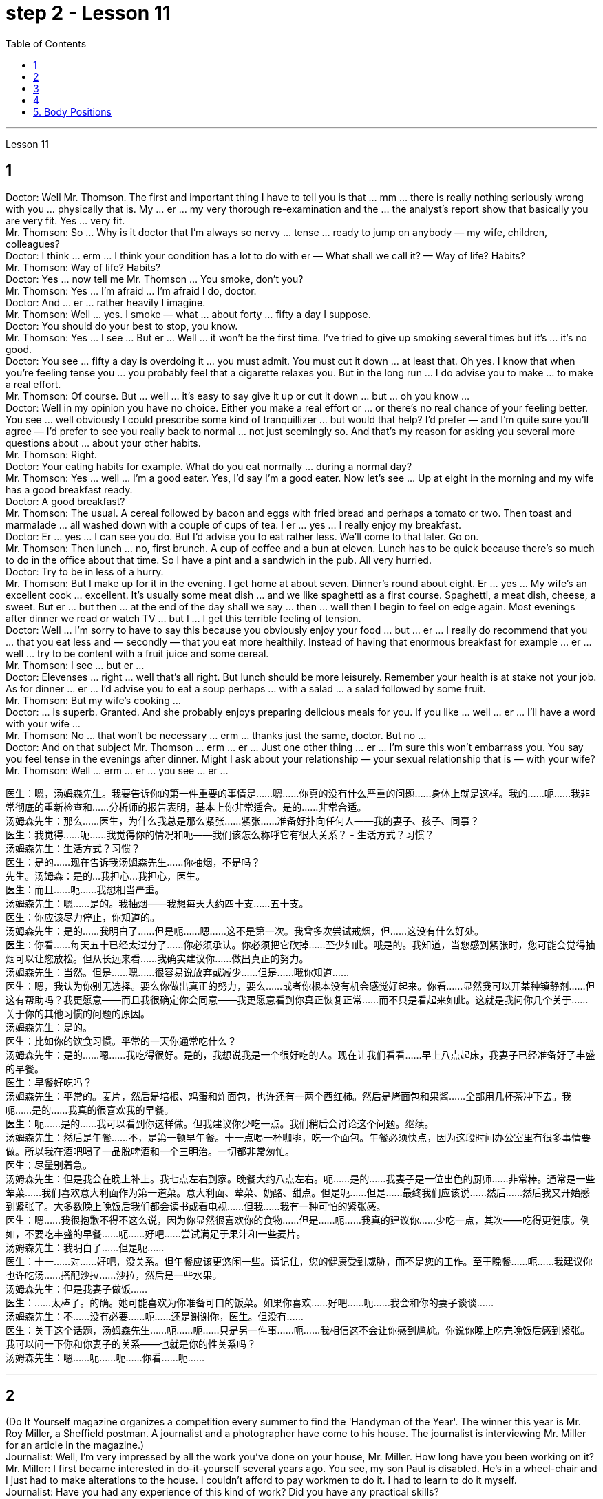 
= step 2 - Lesson 11
:toc:


---



Lesson 11 +

== 1

Doctor: Well Mr. Thomson. The first and important thing I have to tell you is that ... mm ... there is really nothing seriously wrong with you ... physically that is. My ... er ... my very thorough re-examination and the ... the analyst's report show that basically you are very fit. Yes ... very fit. +
Mr. Thomson: So ... Why is it doctor that I'm always so nervy ... tense ... ready to jump on anybody — my wife, children, colleagues? +
Doctor: I think ... erm ... I think your condition has a lot to do with er — What shall we call it?  — Way of life? Habits? +
Mr. Thomson: Way of life? Habits? +
Doctor: Yes ... now tell me Mr. Thomson ... You smoke, don't you? +
Mr. Thomson: Yes ... I'm afraid ... I'm afraid I do, doctor. +
Doctor: And ... er ... rather heavily I imagine. +
Mr. Thomson: Well ... yes. I smoke — what ... about forty ... fifty a day I suppose. +
Doctor: You should do your best to stop, you know. +
Mr. Thomson: Yes ... I see ... But er ... Well ... it won't be the first time. I've tried to give up smoking several times but it's ... it's no good. +
Doctor: You see ... fifty a day is overdoing it ... you must admit. You must cut it down ... at least that. Oh yes. I know that when you're feeling tense you ... you probably feel that a cigarette relaxes you. But in the long run ... I do advise you to make ... to make a real effort. +
Mr. Thomson: Of course. But ... well ... it's easy to say give it up or cut it down ... but ... oh you know ... +
Doctor: Well in my opinion you have no choice. Either you make a real effort or ... or there's no real chance of your feeling better. You see ... well obviously I could prescribe some kind of tranquillizer ... but would that help? I'd prefer — and I'm quite sure you'll agree — I'd prefer to see you really back to normal ... not just seemingly so. And that's my reason for asking you several more questions about ... about your other habits. +
Mr. Thomson: Right. +
Doctor: Your eating habits for example. What do you eat normally ... during a normal day? +
Mr. Thomson: Yes ... well ... I'm a good eater. Yes, I'd say I'm a good eater. Now let's see ... Up at eight in the morning and my wife has a good breakfast ready. +
Doctor: A good breakfast? +
Mr. Thomson: The usual. A cereal followed by bacon and eggs with fried bread and perhaps a tomato or two. Then toast and marmalade ... all washed down with a couple of cups of tea. I er ... yes ... I really enjoy my breakfast. +
Doctor: Er ... yes ... I can see you do. But I'd advise you to eat rather less. We'll come to that later. Go on. +
Mr. Thomson: Then lunch ... no, first brunch. A cup of coffee and a bun at eleven. Lunch has to be quick because there's so much to do in the office about that time. So I have a pint and a sandwich in the pub. All very hurried. +
Doctor: Try to be in less of a hurry. +
Mr. Thomson: But I make up for it in the evening. I get home at about seven. Dinner's round about eight. Er ... yes ... My wife's an excellent cook ... excellent. It's usually some meat dish ... and we like spaghetti as a first course. Spaghetti, a meat dish, cheese, a sweet. But er ... but then ... at the end of the day shall we say ... then ... well then I begin to feel on edge again. Most evenings after dinner we read or watch TV ... but I ... I get this terrible feeling of tension. +
Doctor: Well ... I'm sorry to have to say this because you obviously enjoy your food ... but ... er ... I really do recommend that you ... that you eat less and — secondly — that you eat more healthily. Instead of having that enormous breakfast for example ... er ... well ... try to be content with a fruit juice and some cereal. +
Mr. Thomson: I see ... but er ... +
Doctor: Elevenses ... right ... well that's all right. But lunch should be more leisurely. Remember your health is at stake not your job. As for dinner ... er ... I'd advise you to eat a soup perhaps ... with a salad ... a salad followed by some fruit. +
Mr. Thomson: But my wife's cooking ... +
Doctor: ... is superb. Granted. And she probably enjoys preparing delicious meals for you. If you like ... well ... er ... I'll have a word with your wife ... +
Mr. Thomson: No ... that won't be necessary ... erm ... thanks just the same, doctor. But no ... +
Doctor: And on that subject Mr. Thomson ... erm ... er ... Just one other thing ... er ... I'm sure this won't embarrass you. You say you feel tense in the evenings after dinner. Might I ask about your relationship — your sexual relationship that is — with your wife? +
Mr. Thomson: Well ... erm ... er ... you see ... er ...


医生：嗯，汤姆森先生。我要告诉你的第一件重要的事情是……嗯……你真的没有什么严重的问题……身体上就是这样。我的……呃……我非常彻底的重新检查和……分析师的报告表明，基本上你非常适合。是的……​非常合适。 +
汤姆森先生：那么……医生，为什么我总是那么紧张……紧张……准备好扑向任何人——我的妻子、孩子、同事？ +
医生：我觉得……呃……我觉得你的情况和呃——我们该怎么称呼它有很大关系？ - 生活方式？习惯？ +
汤姆森先生：生活方式？习惯？ +
医生：是的……现在告诉我汤姆森先生……你抽烟，不是吗？ +
先生。汤姆森：是的...我担心...我担心，医生。 +
医生：而且……呃……我想相当严重。 +
汤姆森先生：嗯……是的。我抽烟——我想每天大约四十支……五十支。 +
医生：你应该尽力停止，你知道的。 +
汤姆森先生：是的……我明白了……但是呃……嗯……这不是第一次。我曾多次尝试戒烟，但……​这没有什么好处。 +
医生：你看……每天五十已经太过分了……你必须承认。你必须把它砍掉……至少如此。哦是的。我知道，当您感到紧张时，您可能会觉得抽烟可以让您放松。但从长远来看……我确实建议你……做出真正的努力。 +
汤姆森先生：当然。但是……嗯……很容易说放弃或减少……但是……哦你知道……​ +
医生：嗯，我认为你别无选择。要么你做出真正的努力，要么……​或者你根本没有机会感觉好起来。你看……显然我可以开某种镇静剂……但这有帮助吗？我更愿意——而且我很确定你会同意——我更愿意看到你真正恢复正常……而不只是看起来如此。这就是我问你几个关于……关于你的其他习惯的问题的原因。 +
  汤姆森先生：是的。 +
医生：比如你的饮食习惯。平常的一天你通常吃什么？ +
汤姆森先生：是的……嗯……我吃得很好。是的，我想说我是一个很好吃的人。现在让我们看看……早上八点起床，我妻子已经准备好了丰盛的早餐。 +
医生：早餐好吃吗？ +
汤姆森先生：平常的。麦片，然后是培根、鸡蛋和炸面包，也许还有一两个西红柿。然后是烤面包和果酱......全部用几杯茶冲下去。我呃……是的……我真的很喜欢我的早餐。 +
医生：呃……是的……我可以看到你这样做。但我建议你少吃一点。我们稍后会讨论这个问题。继续。 +
汤姆森先生：然后是午餐……​不，是第一顿早午餐。十一点喝一杯咖啡，吃一个面包。午餐必须快点，因为这段时间办公室里有很多事情要做。所以我在酒吧喝了一品脱啤酒和一个三明治。一切都非常匆忙。 +
医生：尽量别着急。 +
汤姆森先生：但是我会在晚上补上。我七点左右到家。晚餐大约八点左右。呃……是的……我妻子是一位出色的厨师……非常棒。通常是一些荤菜……​我们喜欢意大利面作为第一道菜。意大利面、荤菜、奶酪、甜点。但是呃……但是……最终我们应该说……然后……然后我又开始感到紧张了。大多数晚上晚饭后我们都会读书或看电视……但我……我有一种可怕的紧张感。 +
医生：嗯……我很抱歉不得不这么说，因为你显然很喜欢你的食物……但是……呃……我真的建议你……少吃一点，其次——吃得更健康。例如，不要吃丰盛的早餐……呃……好吧……尝试满足于果汁和一些麦片。 +
汤姆森先生：我明白了……​但是呃……​ +
医生：十一……对……好吧，没关系。但午餐应该更悠闲一些。请记住，您的健康受到威胁，而不是您的工作。至于晚餐……呃……我建议你也许吃汤……搭配沙拉……沙拉，然后是一些水果。 +
汤姆森先生：但是我妻子做饭……​ +
医生：……太棒了。的确。她可能喜欢为你准备可口的饭菜。如果你喜欢……​好吧……​呃……​我会和你的妻子谈谈……​ +
汤姆森先生：不……没有必要……呃……还是谢谢你，医生。但没有……​ +
医生：关于这个话题，汤姆森先生……呃……呃……只是另一件事……呃……我相信这不会让你感到尴尬。你说你晚上吃完晚饭后感到紧张。我可以问一下你和你妻子的关系——也就是你的性关系吗？ +
汤姆森先生：嗯……呃……呃……你看……呃……​ +

---

== 2

(Do It Yourself magazine organizes a competition every summer to find the 'Handyman of the Year'. The winner this year is Mr. Roy Miller, a Sheffield postman. A journalist and a photographer have come to his house. The journalist is interviewing Mr. Miller for an article in the magazine.) +
Journalist: Well, I'm very impressed by all the work you've done on your house, Mr. Miller. How long have you been working on it? +
Mr. Miller: I first became interested in do-it-yourself several years ago. You see, my son Paul is disabled. He's in a wheel-chair and I just had to make alterations to the house. I couldn't afford to pay workmen to do it. I had to learn to do it myself. +
Journalist: Have you had any experience of this kind of work? Did you have any practical skills? +
Mr. Miller: No. I got a few books from the library but they didn't help very much. Then I decided to go to evening classes so that I could learn basic carpentry and electrics. +
Journalist: What sort of changes did you make to the house? +
Mr. Miller: First of all, practical things to help Paul. You never really realize the problems handicapped people have until it affects your own family. Most government buildings, for example, have steps up to the door. They don't plan buildings so that disabled people can get in and out. We used to live in a flat, and of course, it was totally unsuitable. Just imagine the problems a disabled person would have in your house. We needed a large house with wide corridors so that Paul could get from one room to another. We didn't have much money and we had to buy this one. It's over ninety years old and it was in a very bad state of repair. +
Journalist: Where did you begin? +
Mr. Miller: The electrics. I completely rewired the house so that Paul could reach all the switches. I had to lower the light switches and raise the power-points. I went on to do the whole house so that Paul could reach things and go where he wanted. +
Journalist: What else did you do? +
Mr. Miller: By the time I'd altered everything for Paul, do-it-yourself had become a hobby. I really enjoyed doing things with my hands. Look, I even installed smoke-alarms. +
Journalist: What was the purpose of that? +
Mr. Miller: I was very worried about fire. You see, Paul can't move very quickly. I fitted them so that we would have plenty of warning if there were a fire. I put in a complete burglar-alarm system. It took weeks. The front door opens automatically, and I'm going to put a device on Paul's wheelchair so that he'll be able to open and close it when he wants. +
Journalist: What are you working on now? +
Mr. Miller: I've just finished the kitchen. I've designed it so that he can reach everything. Now I'm building an extension so that Paul will have a large room on the ground floor where he can work. +
Journalist: There's a ￡10,000 prize. How are you going to spend it? +
Mr. Miller: I am going to start my own business so that I can convert ordinary houses for disabled people. I think I've become an expert on the subject.
 +

（《Do It Yourself》杂志每年夏天都会举办一场评选“年度杂工”的比赛。今年的获胜者是谢菲尔德邮递员罗伊·米勒先生。一位记者和一位摄影师来到他家。记者正在采访罗伊·米勒先生。 .米勒在杂志上发表的一篇文章。） +
记者：嗯，米勒先生，您在房子上所做的所有工作给我留下了深刻的印象。您从事这方面工作多久了？ +
米勒先生：几年前我第一次对自己动手感兴趣。你看，我的儿子保罗是残疾人。他坐在轮椅上，我只需要对房子进行改造。我付不起工人的钱来做这件事。我必须学会自己做。 +
记者：您有过这样的工作经历吗？你有什么实用技能吗？ +
米勒先生：没有。我从图书馆借了几本书，但没什么帮助。然后我决定去上夜校，这样我就可以学习基本的木工和电工。 +
记者：你对房子做了哪些改造？ +
米勒先生：首先，要帮助保罗做一些实际的事情。你永远不会真正意识到残疾人所面临的问题，直到它影响到你自己的家人。例如，大多数政府大楼都有通往门口的台阶。他们没有规划建筑物以便残疾人可以进出。我们以前住在公寓里，当然完全不合适。想象一下残疾人在您家中会遇到的问题。我们需要一座有宽阔走廊的大房子，以便保罗可以从一个房间到另一个房间。我们没有多少钱，只好买这个。它已有九十多年的历史，而且维修状况非常糟糕。 +
记者：从哪里开始呢？ +
米勒先生：电气。我彻底重新布置了房子的线路，以便保罗能够接触到所有的开关。我不得不降低电灯开关并提高电源点。我继续清理整个房子，这样保罗就可以够到东西并去他想去的地方。 +
记者：你还做了什么？ +
米勒先生：当我为保罗改变一切时，自己动手已经成为一种爱好。我真的很喜欢用手做事。看，我什至安装了烟雾警报器。 +
记者：这样做的目的是什么？ +
米勒先生：我非常担心火灾。你看，保罗动作不快。我安装了它们，这样如果发生火灾我们就能收到足够的警告。我安装了完整的防盗报警系统。这花了几个星期的时间。前门会自动打开，我将在保罗的轮椅上安装一个装置，以便他可以在需要时打开和关闭它。 +
记者：你现在在做什么工作？ +
米勒先生：我刚刚整理完厨房。我的设计是为了让他能够触及一切。现在我正在扩建，以便保罗在一楼有一个大房间可以在那里工作。 +
记者：有1万英镑的奖金。你准备怎么花呢？ +
米勒先生：我要自己创业，为残疾人改造普通房屋。我想我已经成为这方面的专家了。 +


---

== 3

The first job I ever had was as a waitress. I did it the summer before I started at university, when I was eighteen. I was working in a very nice hotel in a small town in Scotland where there are a lot of tourists in the summer so they were taking on extra staff. I arrived there in the evening and met some of the other girls who were working at the hotel — we all lived in a little house opposite the hotel. Anyway, they were all really friendly and we had dinner together and then sat around chatting and drinking coffee — I didn't get to bed until after one o'clock in the morning. I had to be at work in the dining room at seven thirty in the morning to start serving breakfast. Well, I didn't wake up 'til seven fifteen! So I threw my clothes on and rushed over to the hotel. I must have looked a real mess because the head waiter just looked at me and told me to go to the bathroom to tidy myself up — I was so embarrassed! +
 +
The first thing I learned was that there were these two heavy swing doors into the kitchen from the restaurant — one for going into the kitchen and one for going out, so that the waiters coming in didn't bump into the ones going out. Anyway, that morning I was so frightened of the head waiter that I didn't listen properly to what he was saying, so when one of the waiters asked me to give him a hand and take two plates of eggs and bacon and an orange juice out to the restaurant, I went straight towards the wrong door and collided with another waiter coming in! You can't imagine the mess — eggs, bacon and orange juice all over the floor, the door, the waiter and me. The other waiter thought it was quite funny, but the head waiter was furious and made me clear everything up straight away in case someone slipped and fell. +
 +
After serving breakfast, at about ten o'clock, we had our own breakfast. I was starving by then, and just wanted to sit down and eat quietly. But some of the waiters started making fun of my English accent — they were all Scottish. I think they were just trying to cheer me up and have a joke, but I was so upset and hungry that I just rushed off to the bathroom in tears! I thought everybody hated me! By the time I came back, they'd cleared up all the breakfast things, and I hadn't had a chance to eat anything! +
 +
Well, straight away we started getting the dining room ready for lunch — cleaning the silver, setting the tables, hoovering the floor. The room had a beautiful view over a river with the mountains behind, but of course, as soon as I stopped work to have a look out of the window, the head waiter spotted me and told me off again. +
 +
I didn't make too bad a job of serving lunch — one of the waiters looked after me and showed me how to do things. One of the customers ordered some expensive white wine, and I gave him a bottle from the cupboard, not from the fridge, so it wasn't cold enough. But fortunately the other waiters hid the bottle I'd opened wrongly and I gave him another bottle from the fridge so the head waiter didn't find out. I would have been quite happy, but I had another problem which was that I'd got up in such a hurry I just put on the shoes I'd been wearing the night before. Well, these shoes looked quite smart but they had really high heels, and after a few hours on my feet I was in agony and there was nothing I could do about it, there was certainly no time to go and change them. I can tell you I never wore those shoes to work again! +
 +
Anyway, after lunch we had our own lunch — I managed to get something to eat this time, and we were free in the afternoon. I went for a walk with one of the other girls and we got a bit lost so I didn't have time for any rest before we went back to work at six. By the time we finished serving dinner at about ten thirty I was completely exhausted. I'd never worked so hard in my life, I think. Of course, I stayed up chatting with the other girls that night too, and most of the other nights I was there. I fell into bed at night and out of it at seven the next morning, but I loved the job after a while, believe it or not, and I even went back to work there the next year! I never got on very well with the head waiter, though.


我的第一份工作是当服务员。我在上大学前的那个夏天做了这件事，当时我十八岁。我在苏格兰一个小镇的一家非常好的酒店工作，那里夏天有很多游客，所以他们雇用了额外的员工。我晚上到达那里，遇到了在酒店工作的其他一些女孩——我们都住在酒店对面的一栋小房子里。不管怎样，他们都非常友好，我们一起吃了晚饭，然后坐在一起聊天，喝咖啡——我直到凌晨一点才上床睡觉。我必须在早上七点三十分到餐厅工作才能开始供应早餐。好吧，我直到七点十五分才醒来！于是我披上衣服就赶往酒店。我看起来一定很乱，因为领班只是看着我，让我去洗手间收拾一下自己——我太尴尬了！ +
我了解到的第一件事是，从餐厅到厨房有两扇沉重的平开门——一扇进厨房，一扇出去，这样进来的服务员就不会撞到出去的服务员。不管怎样，那天早上我太害怕服务员领班了，以至于我没有好好听他在说什么，所以当其中一个服务员让我帮他拿两盘鸡蛋和培根和一杯橙汁时出了餐厅，直接走错门，和进来的另一个服务员撞到了！你无法想象那一团糟——鸡蛋、培根和橙汁遍布地板、门、服务员和我。另一个服务员觉得很有趣，但是领班很生气，让我立即清理所有东西，以防有人滑倒。 +
吃完早餐，十点左右，我们自己吃早餐。那时我已经饿了，只想坐下来安静地吃东西。但一些服务员开始取笑我的英国口音——他们都是苏格兰人。我想他们只是想让我高兴起来，开个玩笑，但我又心烦又饿，泪流满面地冲进卫生间！我以为每个人都讨厌我！等我回来的时候，他们已经把早餐的东西都收拾干净了，我还没来得及吃东西呢！ +
好吧，我们立即开始准备餐厅的午餐——清洁银器，摆好桌子，用吸尘器吸地板。房间里可以看到河边的美丽景色，后面是群山，但是当然，当我停下工作去看窗外时，领班发现了我并再次让我离开。 +
我在提供午餐方面做得还不错——其中一位服务员照顾我并教我如何做事。一位顾客点了一些昂贵的白葡萄酒，我从橱柜里给了他一瓶，而不是冰箱里的，所以不够冷。但幸运的是，其他服务员把我开错的瓶子藏了起来，我从冰箱里又给了他一瓶，这样领班就没有发现。我本来会很高兴，但我还有另一个问题，就是我起床太匆忙，只穿上了前一天晚上穿的鞋子。嗯，这些鞋子看起来很漂亮，但它们的鞋跟很高，在我的脚上几个小时后，我感到非常痛苦，我对此无能为力，当然也没有时间去换它们。我可以告诉你我再也没有穿那双鞋去上班了！ +
不管怎样，午饭后我们自己吃午饭了——这次我设法弄到了东西吃，而且下午我们有空。我和其他一个女孩一起去散步，我们有点迷路了，所以在我们六点回去工作之前我没有时间休息。当我们十点三十分左右吃完晚饭时，我已经筋疲力尽了。我想，我这辈子从来没有这么努力过。当然，那天晚上我也和其他女孩一起熬夜聊天，其他晚上的大部分时间我都在那里。我晚上就倒在床上，第二天早上七点就起床了，但不管你信不信，过了一段时间我就爱上了这份工作，甚至第二年我又回到那里工作了！不过，我和领班的关系一直不太融洽。 +

---

== 4

1. The Landsats are two butterfly-shaped spacecraft that were sent into orbit around the earth in 1972 and 1975. +
2. They circle the earth 14 times every 24 hours at a height of 570 miles, or 918 kilometres, above the earth. +
3. From the photographs sent from the satellites, scientists are learning things about the earth they have never known before. +
4. In false colours, water is black, cities are blue-green, rock is brown, healthy plants are red and diseased plants are green. The white areas show barren land. +
5. Because photographs from the satellite are taken looking directly down on the land from such a height, they are more accurate than earlier photographs taken from airplanes. +
6. The second use of these Landsat photographs is to help find oil and minerals. +
7. Although these two Landsats have already produced a lot of very important information about the world, they are just the beginning. +
8. Later Landsats may be equipped to photograph even smaller areas or they may be equipped with radar.


Landsat 是两艘蝴蝶形状的航天器，分别于 1972 年和 1975 年送入地球轨道。 +
它们每 24 小时绕地球 14 圈，高度为距地球 570 英里（918 公里）。 +
从卫星发送的照片中，科学家们正在了解他们以前从未了解过的关于地球的事情。 +
在假颜色中，水是黑色的，城市是蓝绿色的，岩石是棕色的，健康的植物是红色的，患病的植物是绿色的。白色区域表示贫瘠的土地。 +
由于卫星照片是从如此高的高度直接俯视陆地拍摄的，因此它们比早期从飞机上拍摄的照片更准确。 +
这些陆地卫星照片的第二个用途是帮助寻找石油和矿物。 +
尽管这两颗陆地卫星已经产生了许多关于世界的非常重要的信息，但这仅仅是开始。 +
以后的陆地卫星可能会配备拍摄更小的区域，或者可能配备雷达。 +

---

== 5. Body Positions +

People often show their feelings by the body positions they adopt. These can contradict what you are saying, especially when you are trying to disguise the way you feel. For example, a very common defensive position, assumed when people feel threatened in some way, is to put your arm or arms across your body. This is a way of shielding yourself from a threatening situation. This shielding action can be disguised as adjusting one's cuff or watchstrap. Leaning back in your chair especially with your arms folded is not only defensive, it's also a way of showing your disapproval, of a need to distance yourself from the rest of the company. +
 +
A position which betrays an aggressive attitude is to avoid looking directly at the person you are speaking to. On the other hand, approval and desire to cooperate are shown by copying the position of the person you are speaking to. This shows that you agree or are willing to agree with someone. The position of one's feet also often shows the direction of people's thoughts, for example, feet or a foot pointing towards the door can indicate that a person wishes to leave the room. The direction in which your foot points can also show which of the people in the room you feel most sympathetic towards, even when you are not speaking directly to that person.

身体姿势 +
人们经常通过他们采取的身体姿势来表达他们的感受。这些可能与你所说的相矛盾，尤其是当你试图掩饰自己的感受时。例如，当人们感到某种方式受到威胁时，一种非常常见的防御姿势是将手臂放在身体上。这是保护自己免受威胁的一种方法。这种屏蔽动作可以伪装成调整袖口或表带。向后靠在椅子上，尤其是双臂交叉，不仅是防御性的，也是表达你的不满的一种方式，需要与公司其他人保持距离。 +
表现出攻击性态度的一个姿势是避免直视与你交谈的人。另一方面，通过模仿与你交谈的人的立场来表达认可和合作的愿望。这表明您同意或愿意同意某人的观点。脚的位置也常常表明人的思想方向，例如，脚或脚指向门可以表明一个人想要离开房间。你的脚指向的方向也可以表明你最同情房间里的哪一个人，即使你没有直接与那个人说话。

---
